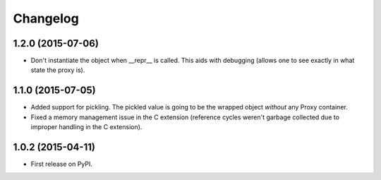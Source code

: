 
Changelog
=========

1.2.0 (2015-07-06)
------------------

* Don't instantiate the object when __repr__ is called. This aids with debugging (allows one to see exactly in 
  what state the proxy is).

1.1.0 (2015-07-05)
------------------

* Added support for pickling. The pickled value is going to be the wrapped object *without* any Proxy container.
* Fixed a memory management issue in the C extension (reference cycles weren't garbage collected due to improper
  handling in the C extension).

1.0.2 (2015-04-11)
-----------------------------------------

* First release on PyPI.
